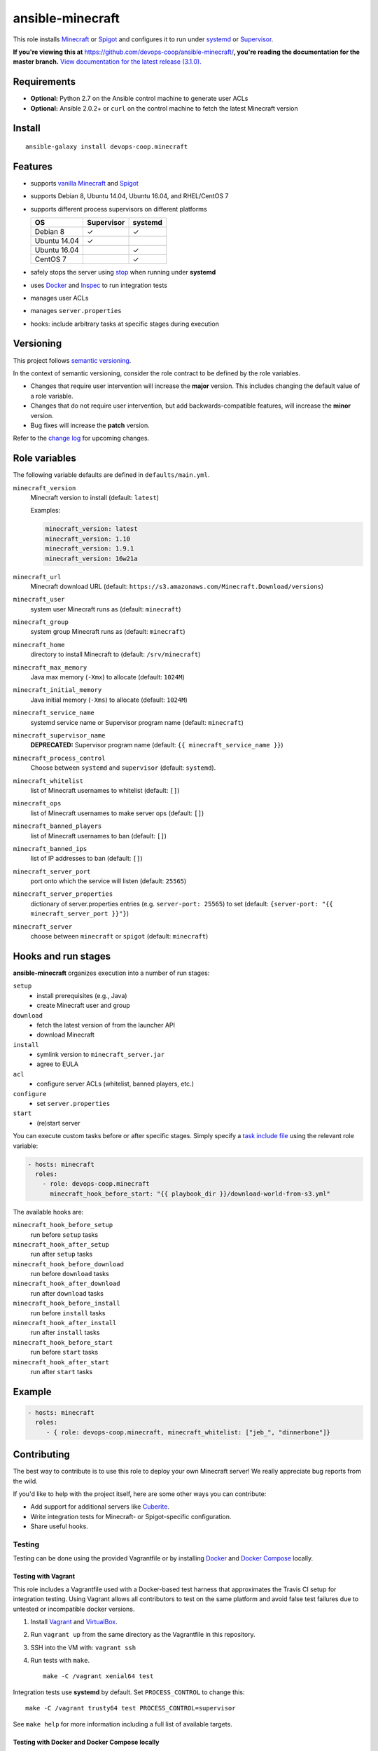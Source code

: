 ansible-minecraft
=================

|Install from Ansible Galaxy| |Travis CI build status| |Chat on gitter.im|

This role installs `Minecraft <https://minecraft.net/>`__ or `Spigot <https://www.spigotmc.org/>`__ and configures it to run under `systemd <https://wiki.freedesktop.org/www/Software/systemd/>`__ or `Supervisor <http://supervisord.org/>`__.

**If you're viewing this at** https://github.com/devops-coop/ansible-minecraft/**, you're reading the documentation for the master branch.** `View documentation for the latest release (3.1.0). <https://github.com/devops-coop/ansible-minecraft/tree/v3.1.0#ansible-minecraft>`__

Requirements
------------

-  **Optional:** Python 2.7 on the Ansible control machine to generate user ACLs
-  **Optional:** Ansible 2.0.2+ or ``curl`` on the control machine to fetch the latest Minecraft version

Install
-------

::

   ansible-galaxy install devops-coop.minecraft


Features
--------

-  supports `vanilla Minecraft <https://minecraft.net>`__ and `Spigot <https://spigotmc.org/>`__
-  supports Debian 8, Ubuntu 14.04, Ubuntu 16.04, and RHEL/CentOS 7
-  supports different process supervisors on different platforms

   +----------------+--------------+-----------+
   | OS             | Supervisor   | systemd   |
   +================+==============+===========+
   | Debian 8       | ✓            | ✓         |
   +----------------+--------------+-----------+
   | Ubuntu 14.04   | ✓            |           |
   +----------------+--------------+-----------+
   | Ubuntu 16.04   |              | ✓         |
   +----------------+--------------+-----------+
   | CentOS 7       |              | ✓         |
   +----------------+--------------+-----------+

-  safely stops the server using `stop <http://minecraft.gamepedia.com/Commands#stop>`__ when running under **systemd**
-  uses `Docker <https://www.docker.com/>`__ and `Inspec <https://www.chef.io/inspec/>`__ to run integration tests
-  manages user ACLs
-  manages ``server.properties``
-  hooks: include arbitrary tasks at specific stages during execution

Versioning
----------

This project follows `semantic versioning <http://semver.org/>`__.

In the context of semantic versioning, consider the role contract to be defined by the role variables.

-  Changes that require user intervention will increase the **major** version. This includes changing the default value of a role variable.
-  Changes that do not require user intervention, but add backwards-compatible features, will increase the **minor** version.
-  Bug fixes will increase the **patch** version.

Refer to the `change log <CHANGELOG.rst>`__ for upcoming changes.

Role variables
--------------

The following variable defaults are defined in ``defaults/main.yml``.

``minecraft_version``
   Minecraft version to install (default: ``latest``)

   Examples:

   .. code:: yaml

       minecraft_version: latest
       minecraft_version: 1.10
       minecraft_version: 1.9.1
       minecraft_version: 16w21a

``minecraft_url``
   Minecraft download URL (default:
   ``https://s3.amazonaws.com/Minecraft.Download/versions``)

``minecraft_user``
   system user Minecraft runs as (default: ``minecraft``)

``minecraft_group``
   system group Minecraft runs as (default: ``minecraft``)

``minecraft_home``
   directory to install Minecraft to (default: ``/srv/minecraft``)

``minecraft_max_memory``
   Java max memory (``-Xmx``) to allocate (default: ``1024M``)

``minecraft_initial_memory``
   Java initial memory (``-Xms``) to allocate (default: ``1024M``)

``minecraft_service_name``
   systemd service name or Supervisor program name (default: ``minecraft``)

``minecraft_supervisor_name``
   **DEPRECATED:** Supervisor program name (default: ``{{ minecraft_service_name }}``)

``minecraft_process_control``
   Choose between ``systemd`` and ``supervisor`` (default: ``systemd``).

``minecraft_whitelist``
   list of Minecraft usernames to whitelist (default: ``[]``)

``minecraft_ops``
   list of Minecraft usernames to make server ops (default: ``[]``)

``minecraft_banned_players``
   list of Minecraft usernames to ban (default: ``[]``)

``minecraft_banned_ips``
   list of IP addresses to ban (default: ``[]``)

``minecraft_server_port``
   port onto which the service will listen (default: ``25565``)

``minecraft_server_properties``
   dictionary of server.properties entries (e.g. ``server-port: 25565``) to set (default: ``{server-port: "{{ minecraft_server_port }}"}``)

``minecraft_server``
  choose between ``minecraft`` or ``spigot`` (default: ``minecraft``)

Hooks and run stages
--------------------

**ansible-minecraft** organizes execution into a number of run stages:

``setup``
   -  install prerequisites (e.g., Java)
   -  create Minecraft user and group

``download``
   -  fetch the latest version of from the launcher API
   -  download Minecraft

``install``
   -  symlink version to ``minecraft_server.jar``
   -  agree to EULA

``acl``
   -  configure server ACLs (whitelist, banned players, etc.)

``configure``
   -  set ``server.properties``

``start``
   -  (re)start server

You can execute custom tasks before or after specific stages. Simply specify a `task include file <https://docs.ansible.com/ansible/playbooks_roles.html#task-include-files-and-encouraging-reuse>`__ using the relevant role variable:

.. code:: yaml

    - hosts: minecraft
      roles:
        - role: devops-coop.minecraft
          minecraft_hook_before_start: "{{ playbook_dir }}/download-world-from-s3.yml"

The available hooks are:

``minecraft_hook_before_setup``
   run before ``setup`` tasks

``minecraft_hook_after_setup``
   run after ``setup`` tasks

``minecraft_hook_before_download``
   run before ``download`` tasks

``minecraft_hook_after_download``
   run after ``download`` tasks

``minecraft_hook_before_install``
   run before ``install`` tasks

``minecraft_hook_after_install``
   run after ``install`` tasks

``minecraft_hook_before_start``
   run before ``start`` tasks

``minecraft_hook_after_start``
   run after ``start`` tasks

Example
-------

.. code:: yaml

    - hosts: minecraft
      roles:
         - { role: devops-coop.minecraft, minecraft_whitelist: ["jeb_", "dinnerbone"]}

Contributing
------------

The best way to contribute is to use this role to deploy your own Minecraft server! We really appreciate bug reports from the wild.

If you'd like to help with the project itself, here are some other ways you can contribute:

-  Add support for additional servers like `Cuberite <https://cuberite.org/>`__.
-  Write integration tests for Minecraft- or Spigot-specific configuration.
-  Share useful hooks.

Testing
~~~~~~~
Testing can be done using the provided Vagrantfile or by installing `Docker <https://docs.docker.com/engine/installation/>`__ and `Docker Compose <https://docs.docker.com/compose/>`__ locally.

Testing with Vagrant
"""""""""""""""""""""
This role includes a Vagrantfile used with a Docker-based test harness that approximates the Travis CI setup for integration testing. Using Vagrant allows all contributors to test on the same platform and avoid false test failures due to untested or incompatible docker versions.

1. Install `Vagrant <https://www.vagrantup.com/>`__ and `VirtualBox <https://www.virtualbox.org/>`__.

2. Run ``vagrant up`` from the same directory as the Vagrantfile in this repository.

3. SSH into the VM with: ``vagrant ssh``

4. Run tests with ``make``.

   ::

       make -C /vagrant xenial64 test

Integration tests use **systemd** by default. Set ``PROCESS_CONTROL`` to change this:

::

    make -C /vagrant trusty64 test PROCESS_CONTROL=supervisor

See ``make help`` for more information including a full list of available targets.

Testing with Docker and Docker Compose locally
""""""""""""""""""""""""""""""""""""""""""""""""
Alternatively, you can install `Docker <https://docs.docker.com/engine/installation/>`__ and `Docker Compose <https://docs.docker.com/compose/>`__ to run these tests locally on your machine.

1. Install `Docker <https://docs.docker.com/engine/installation/>`__ and `Docker Compose <https://docs.docker.com/compose/>`__.

2. Run tests with ``make``.

   ::

       make jessie64 test

Integration tests use **systemd** by default. Set ``PROCESS_CONTROL`` to change this:

::

    make trusty64 test PROCESS_CONTROL=supervisor

See ``make help`` for more information including a full list of available targets.

License
-------

Apache 2.0

Disclaimer
----------

To automate the installation, this role automatically accepts the `Minecraft EULA <https://account.mojang.com/documents/minecraft_eula>`__. Be aware that by using this role, you implicitly accept the same EULA.

.. |Travis CI build status| image:: https://travis-ci.org/devops-coop/ansible-minecraft.svg?branch=master
    :target: https://travis-ci.org/devops-coop/ansible-minecraft
.. |Install from Ansible Galaxy| image:: https://img.shields.io/badge/role-devops--coop.minecraft-blue.svg
    :target: https://galaxy.ansible.com/devops-coop/minecraft/
.. |Chat on gitter.im| image:: https://badges.gitter.im/gitterHQ/gitter.png
    :target: https://gitter.im/devops-coop/ansible-minecraft
